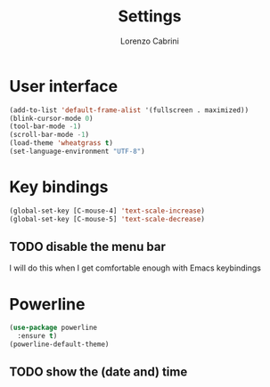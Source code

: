 #+TITLE: Settings
#+AUTHOR: Lorenzo Cabrini
#+LANGUAGE: en
#+FILETAGS: :emacs:config:

* User interface
#+BEGIN_SRC emacs-lisp
  (add-to-list 'default-frame-alist '(fullscreen . maximized))
  (blink-cursor-mode 0)
  (tool-bar-mode -1)
  (scroll-bar-mode -1)
  (load-theme 'wheatgrass t)
  (set-language-environment "UTF-8")
#+END_SRC
* Key bindings
#+BEGIN_SRC emacs-lisp
(global-set-key [C-mouse-4] 'text-scale-increase)
(global-set-key [C-mouse-5] 'text-scale-decrease)
#+END_SRC
** TODO disable the menu bar
I will do this when I get comfortable enough with Emacs keybindings

* Powerline
#+BEGIN_SRC emacs-lisp
    (use-package powerline
      :ensure t)
    (powerline-default-theme)
#+END_SRC

** TODO show the (date and) time

* Org
#+BEGIN_SRC emacs-lisp
  (setq org-startup-indented t)
  (setq org-agenda-files '("~/org"
			   "~/.emacs.d/settings.org"))
  (setq org-log-done 'time)
  (setq org-todo-keywords
	'((sequence "TODO(t)"
		    "STARTED(s)"
		    "WAITING(w)"
		    "|"
		    "DONE(d)"
		    "CANCELLED(c)")))

  ;; org-bullets
  (use-package org-bullets
    :ensure t
    :config
  (add-hook 'org-mode-hook (lambda () (org-bullets-mode 1))))
#+END_SRC

** TODO should I add POSTPONED to the keywords?
* TODO configuration [1/4]                                        :@computer:
- [ ] set up decent Korean font
- [X] keybindings to zoom in/zoom out
- [ ] follow links by hitting enter
- [ ] install which-key package
